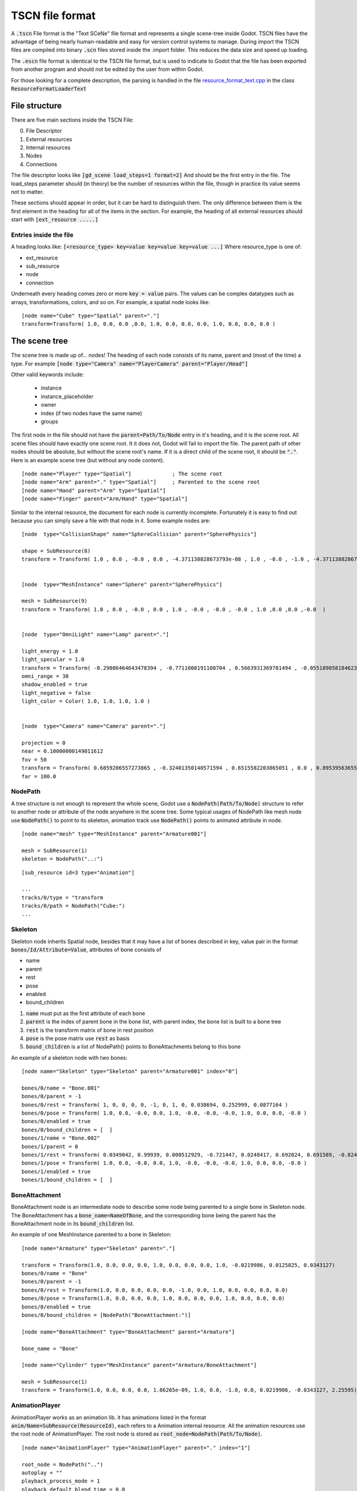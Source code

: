 TSCN file format
================

A :code:`.tscn` File format is the "Text SCeNe" file format and represents
a single scene-tree inside Godot. TSCN files have the advantage of being
nearly human-readable and easy for version control systems to manage. During
import the TSCN files are compiled into binary :code:`.scn` files stored
inside the .import folder. This reduces the data size and speed up loading.

The :code:`.escn` file format is identical to the TSCN file format, but is used to
indicate to Godot that the file has been exported from another program and
should not be edited by the user from within Godot.

For those looking for a complete description, the parsing is handled in the
file `resource_format_text.cpp <https://github.com/godotengine/godot/blob/master/scene/resources/resource_format_text.cpp>`_
in the class :code:`ResourceFormatLoaderText`

File structure
--------------

There are five main sections inside the TSCN File:

0. File Descriptor
1. External resources
2. Internal resources
3. Nodes
4. Connections

The file descriptor looks like :code:`[gd_scene load_steps=1 format=2]` And
should be the first entry in the file. The load_steps parameter should (in
theory) be the number of resources within the file, though in practice its
value seems not to matter.

These sections should appear in order, but it can be hard to distinguish
them. The only difference between them is the first element in the heading
for all of the items in the section.
For example, the heading of all external resources should start with
:code:`[ext_resource .....]`

Entries inside the file
~~~~~~~~~~~~~~~~~~~~~~~

A heading looks like:
:code:`[<resource_type> key=value key=value key=value ...]`
Where resource_type is one of:

- ext_resource
- sub_resource
- node
- connection

Underneath every heading comes zero or more :code:`key = value` pairs. The
values can be complex datatypes such as arrays, transformations, colors, and
so on. For example, a spatial node looks like:

::

    [node name="Cube" type="Spatial" parent="."]
    transform=Transform( 1.0, 0.0, 0.0 ,0.0, 1.0, 0.0, 0.0, 0.0, 1.0, 0.0, 0.0, 0.0 )

The scene tree
--------------

The scene tree is made up of... nodes! The heading of each node consists of
its name, parent and (most of the time) a type. For example
:code:`[node type="Camera" name="PlayerCamera" parent="Player/Head"]`

Other valid keywords include:

 - instance
 - instance_placeholder
 - owner
 - index (if two nodes have the same name)
 - groups

The first node in the file should not have the :code:`parent=Path/To/Node`
entry in it's heading, and it is the scene root. All scene files should have
exactly one scene root. It it does not, Godot will fail to import the file.
The parent path of other nodes should be absolute, but without the scene
root's name. If it is a direct child of the scene root, it should be
:code:`"."`. Here is an example scene tree (but without any node content).

::

    [node name="Player" type="Spatial"]             ; The scene root
    [node name="Arm" parent="." type="Spatial"]     ; Parented to the scene root
    [node name="Hand" parent="Arm" type="Spatial"]
    [node name="Finger" parent="Arm/Hand" type="Spatial"]

Similar to the internal resource, the document for each node is currently
incomplete. Fortunately it is easy to find out because you can simply
save a file with that node in it. Some example nodes are:

::

    [node  type="CollisionShape" name="SphereCollision" parent="SpherePhysics"]

    shape = SubResource(8)
    transform = Transform( 1.0 , 0.0 , -0.0 , 0.0 , -4.371138828673793e-08 , 1.0 , -0.0 , -1.0 , -4.371138828673793e-08 ,0.0 ,0.0 ,-0.0  )


    [node  type="MeshInstance" name="Sphere" parent="SpherePhysics"]

    mesh = SubResource(9)
    transform = Transform( 1.0 , 0.0 , -0.0 , 0.0 , 1.0 , -0.0 , -0.0 , -0.0 , 1.0 ,0.0 ,0.0 ,-0.0  )


    [node  type="OmniLight" name="Lamp" parent="."]

    light_energy = 1.0
    light_specular = 1.0
    transform = Transform( -0.29086464643478394 , -0.7711008191108704 , 0.5663931369781494 , -0.05518905818462372 , 0.6045246720314026 , 0.7946722507476807 , -0.9551711678504944 , 0.199883371591568 , -0.21839118003845215 ,4.076245307922363 ,7.3235554695129395 ,-1.0054539442062378  )
    omni_range = 30
    shadow_enabled = true
    light_negative = false
    light_color = Color( 1.0, 1.0, 1.0, 1.0 )


    [node  type="Camera" name="Camera" parent="."]

    projection = 0
    near = 0.10000000149011612
    fov = 50
    transform = Transform( 0.6859206557273865 , -0.32401350140571594 , 0.6515582203865051 , 0.0 , 0.8953956365585327 , 0.44527143239974976 , -0.7276763319969177 , -0.3054208755493164 , 0.6141703724861145 ,14.430776596069336 ,10.093015670776367 ,13.058500289916992  )
    far = 100.0

NodePath
~~~~~~~~

A tree structure is not enough to represent the whole scene, Godot use
a :code:`NodePath(Path/To/Node)` structure to refer to another node or
attribute of the node anywhere in the scene tree. Some typical usages of
NodePath like mesh node use :code:`NodePath()` to point to its skeleton,
animation track use :code:`NodePath()` points to animated attribute in node.

::

    [node name="mesh" type="MeshInstance" parent="Armature001"]

    mesh = SubResource(1)
    skeleton = NodePath("..:")

::

    [sub_resource id=3 type="Animation"]

    ...
    tracks/0/type = "transform
    tracks/0/path = NodePath("Cube:")
    ...

Skeleton
~~~~~~~~

Skeleton node inherits Spatial node, besides that it may have a list
of bones described in key, value pair in the format :code:`bones/Id/Attribute=Value`,
attributes of bone consists of

- name
- parent
- rest
- pose
- enabled
- bound_children

1) :code:`name` must put as the first attribute of each bone

2) :code:`parent` is the index of parent bone in the bone list, with parent index,
   the bone list is built to a bone tree

3) :code:`rest` is the transform matrix of bone in rest position

4) :code:`pose` is the pose matrix use :code:`rest` as basis

5) :code:`bound_children` is a list of NodePath() points to
   BoneAttachments belong to this bone

An example of a skeleton node with two bones:

::

    [node name="Skeleton" type="Skeleton" parent="Armature001" index="0"]

    bones/0/name = "Bone.001"
    bones/0/parent = -1
    bones/0/rest = Transform( 1, 0, 0, 0, 0, -1, 0, 1, 0, 0.038694, 0.252999, 0.0877164 )
    bones/0/pose = Transform( 1.0, 0.0, -0.0, 0.0, 1.0, -0.0, -0.0, -0.0, 1.0, 0.0, 0.0, -0.0 )
    bones/0/enabled = true
    bones/0/bound_children = [  ]
    bones/1/name = "Bone.002"
    bones/1/parent = 0
    bones/1/rest = Transform( 0.0349042, 0.99939, 0.000512929, -0.721447, 0.0248417, 0.692024, 0.691589, -0.0245245, 0.721874, 0, 5.96046e-08, -1.22688 )
    bones/1/pose = Transform( 1.0, 0.0, -0.0, 0.0, 1.0, -0.0, -0.0, -0.0, 1.0, 0.0, 0.0, -0.0 )
    bones/1/enabled = true
    bones/1/bound_children = [  ]

BoneAttachment
~~~~~~~~~~~~~~

BoneAttachment node is an intermediate node to describe some node being parented
to a single bone in Skeleton node. The BoneAttachment has a :code:`bone_name=NameOfBone`,
and the corresponding bone being the parent has the BoneAttachment node
in its :code:`bound_children` list.

An example of one MeshInstance parented to a bone in Skeleton:

::

    [node name="Armature" type="Skeleton" parent="."]

    transform = Transform(1.0, 0.0, 0.0, 0.0, 1.0, 0.0, 0.0, 0.0, 1.0, -0.0219986, 0.0125825, 0.0343127)
    bones/0/name = "Bone"
    bones/0/parent = -1
    bones/0/rest = Transform(1.0, 0.0, 0.0, 0.0, 0.0, -1.0, 0.0, 1.0, 0.0, 0.0, 0.0, 0.0)
    bones/0/pose = Transform(1.0, 0.0, 0.0, 0.0, 1.0, 0.0, 0.0, 0.0, 1.0, 0.0, 0.0, 0.0)
    bones/0/enabled = true
    bones/0/bound_children = [NodePath("BoneAttachment:")]

    [node name="BoneAttachment" type="BoneAttachment" parent="Armature"]

    bone_name = "Bone"

    [node name="Cylinder" type="MeshInstance" parent="Armature/BoneAttachment"]

    mesh = SubResource(1)
    transform = Transform(1.0, 0.0, 0.0, 0.0, 1.86265e-09, 1.0, 0.0, -1.0, 0.0, 0.0219986, -0.0343127, 2.25595)

AnimationPlayer
~~~~~~~~~~~~~~~

AnimationPlayer works as an animation lib. it has animations listed in the format
:code:`anim/Name=SubResource(ResourceId)`, each refers to a Animation
internal resource. All the animation resources use the root node of AnimationPlayer.
The root node is stored as :code:`root_node=NodePath(Path/To/Node)`.

::

    [node name="AnimationPlayer" type="AnimationPlayer" parent="." index="1"]

    root_node = NodePath("..")
    autoplay = ""
    playback_process_mode = 1
    playback_default_blend_time = 0.0
    playback_speed = 1.0
    anims/default = SubResource( 2 )
    blend_times = [  ]

Resources
---------

Resources are components that make up the nodes. For example, a MeshInstance
node will have an accompanying ArrayMesh resource. The ArrayMesh resource
may be either internal or external to the TSCN file.

References to the resources are handled by id numbers in the resources heading.
External resources and internal resource are referred to with
:code:`ExtResource(id)` and :code:`SubResource(id)`. Because there have
different methods to refer to internal and external resource, you can have
the same ID for both an internal and external resource.

For example, to refer to the resource
:code:`[ext_resource id=3 type="PackedScene" path=....]` you would use
:code:`ExtResource(3)`

External resources
~~~~~~~~~~~~~~~~~~

External resources are links to resources not contained within the TSCN file
itself. An external resource consists of:

 - A path
 - A type
 - An ID

Godot always generates absolute paths relative to the resource directory and
thus prefixed with :code:`res://`, but paths relative to the TSCN file's
location are also valid.

Some example external resources are:

::

    [ext_resource path="res://characters/player.dae" type="PackedScene" id=1]
    [ext_resource path="metal.tres" type="Material" id=2]

Internal resources
~~~~~~~~~~~~~~~~~~

A TSCN file can contain meshes, materials and other data, and these are
contained in the internal resources section of the file. The heading
for an internal resource looks similar to those of external resources, but
does not have a path. Internal resources also have :code:`key=value` pairs
under each heading. For example, a capsule collision shape looks like:

::

    [sub_resource  type="CapsuleShape" id=2]

    radius = 0.5
    height = 3.0

Some internal resource contain links to other internal resources (such as a
mesh having a material). In this case, the referring resource must appear
before the reference to it. Thus, in the internal resources section of the
file, order does matter.

Unfortunately, documentation on the formats for these subresources is not
complete, and while some can be found through inspecting resources of
saved files, others can only be found by looking through Godot's source.

ArrayMesh
~~~~~~~~~

ArrayMesh consists of several surfaces, each in the format :code:`surface\Index={}`,
each surface is a set of vertex and a material.

TSCN support two format of surface,

1) for the old format, each surface has three essential keys:

- primitive
- arrays
- morph_arrays

    i) :code:`primitive` is an enumerate variable, :code:`primitive=4` which is
       PRIMITIVE_TRIANGLES is frequently used.

    ii) :code:`arrays` as the name suggests is an array of array, it contains:

        1) An array of vertex position
        2) Tangents array
        3) Vertex color array
        4) UV array 1
        5) UV array 2
        6) Bone index array
        7) Bone weight array
        8) Vertex index array

    iii) :code:`morph_arrays` is an array of morph, each morph is exactly an
         :code:`arrays` without vertex index array.

An example of ArrayMesh:

::

    [sub_resource id=1 type="ArrayMesh"]

    surfaces/0 = {
        "primitive":4,
        "arrays":[
            Vector3Array(0.0, 1.0, -1.0, 0.866025, -1.0, -0.5, 0.0, -1.0, -1.0, 0.866025, 1.0, -0.5, 0.866025, -1.0, 0.5, 0.866025, 1.0, 0.5, -8.74228e-08, -1.0, 1.0, -8.74228e-08, 1.0, 1.0, -0.866025, -1.0, 0.5, -0.866025, 1.0, 0.5, -0.866025, -1.0, -0.5, -0.866025, 1.0, -0.5),
            Vector3Array(0.0, 0.609973, -0.792383, 0.686239, -0.609973, -0.396191, 0.0, -0.609973, -0.792383, 0.686239, 0.609973, -0.396191, 0.686239, -0.609973, 0.396191, 0.686239, 0.609973, 0.396191, 0.0, -0.609973, 0.792383, 0.0, 0.609973, 0.792383, -0.686239, -0.609973, 0.396191, -0.686239, 0.609973, 0.396191, -0.686239, -0.609973, -0.396191, -0.686239, 0.609973, -0.396191),
            null, ; No Tangents,
            null, ; no Vertex Colors,
            null, ; No UV1,
            null, ; No UV2,
            null, ; No Bones,
            null, ; No Weights,
            IntArray(0, 2, 1, 3, 1, 4, 5, 4, 6, 7, 6, 8, 0, 5, 9, 9, 8, 10, 11, 10, 2, 1, 10, 8, 0, 1, 3, 3, 4, 5, 5, 6, 7, 7, 8, 9, 5, 0, 3, 0, 9, 11, 9, 5, 7, 9, 10, 11, 11, 2, 0, 10, 1, 2, 1, 6, 4, 6, 1, 8)
        ],
        "morph_arrays":[]
    }

Animation
~~~~~~~~~

An animation resource consists of tracks. Besides, it has 'length', 'loop' and
'step' applied to all the tracks.

- length
- loop
- step

1) :code:`length` and :code:`step` are both time in seconds

Each track is described by a list of (key, value) pairs in the format :code:`tracks/Id/Attribute`,
it includes:

- type
- path
- interp
- keys
- loop_wrap
- imported
- enabled

1) The :code:`type` must be put as the first attribute of each track.
   The value of :code:`type` can be:

    - 'transform'
    - 'value'
    - 'method'

2) The :code:`path` has the format :code:`NodePath(Path/To/Node:Attribute)`.
   It is the path from animation root node (property of AnimationPlayer) to the
   animated node or attribute.

3) The :code:`interp` is the method to interpolate frames from the keyframes.
   it is a enum variable and can has value:

    - 0 (constant)
    - 1 (linear)
    - 2 (cubic)

4) The :code:`keys` is the keyframes, it appears as a PoolRealArray()
   but have different structure for track with different type

    - A transform track use every 12 real number in the :code:`keys` to describte a keyframe.
      The first number is the timestamp, the second number is the transition (default 1.0
      in transform track), followed by a three number translation vector, followed by
      four number rotation quaternion (x,y,z,w) and finally a three number scale vector.

::

    [sub_resource type="Animation" id=2]

    length = 4.95833
    loop = false
    step = 0.1
    tracks/0/type = "transform"
    tracks/0/path = NodePath("Armature001")
    tracks/0/interp = 1
    tracks/0/loop_wrap = true
    tracks/0/imported = true
    tracks/0/enabled = true
    tracks/0/keys = PoolRealArray( 0, 1, -0.0358698, -0.829927, 0.444204, 0, 0, 0, 1, 0.815074, 0.815074, 0.815074, 4.95833, 1, -0.0358698, -0.829927, 0.444204, 0, 0, 0, 1, 0.815074, 0.815074, 0.815074 )
    tracks/1/type = "transform"
    tracks/1/path = NodePath("Armature001/Skeleton:Bone.001")
    tracks/1/interp = 1
    tracks/1/loop_wrap = true
    tracks/1/imported = true
    tracks/1/enabled = false
    tracks/1/keys = PoolRealArray( 0, 1, 0, 5.96046e-08, 0, 0, 0, 0, 1, 1, 1, 1, 4.95833, 1, 0, 5.96046e-08, 0, 0, 0, 0, 1, 1, 1, 1 )
